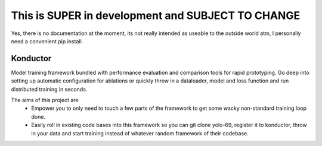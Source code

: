 This is SUPER in development and SUBJECT TO CHANGE
--------------------------------------------------

Yes, there is no documentation at the moment, its not really intended as useable to the outside world atm, I personally need a convenient pip install.

=========
Konductor
=========

|version| |python| |license| |ci| |coverage| |codestyle|

.. |version| image:: https://img.shields.io/pypi/v/konductor
    :target: https://pypi.org/project/konductor/
    :alt: PyPI - Package Version
.. |python| image:: https://img.shields.io/pypi/pyversions/konductor
    :target: https://pypi.org/project/konductor/
    :alt: PyPI - Python Version
.. |license| image:: https://img.shields.io/pypi/l/konductor
    :target: https://github.com/konductor/konductor/blob/main/LICENSE
    :alt: PyPI - License
.. |ci| image:: https://img.shields.io/circleci/build/github/konductor/konductor/main
    :target: https://app.circleci.com/pipelines/github/konductor/konductor
    :alt: CircleCI
.. |coverage| image:: https://img.shields.io/codecov/c/gh/konductor/konductor
    :target: https://app.codecov.io/gh/konductor/konductor
    :alt: Codecov
.. |codestyle| image:: https://img.shields.io/badge/code%20style-black-000000.svg
    :target: https://github.com/psf/black

Model training framework bundled with performance evaluation and comparison tools for rapid prototyping. Go deep into setting up automatic configuration for ablations or quickly throw in a dataloader, model and loss function and run distributed training in seconds.

The aims of this project are
 - Empower you to only need to touch a few parts of the framework to get some wacky non-standard training loop done.
 - Easily roll in existing code bases into this framework so you can git clone yolo-69, register it to konductor, throw in your data and start training instead of whatever random framework of their codebase.
